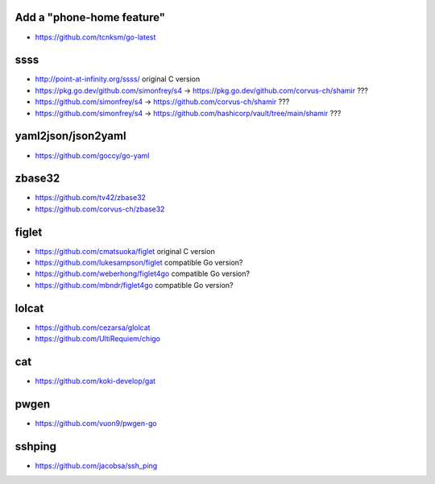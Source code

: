Add a "phone-home feature"
--------------------------

* https://github.com/tcnksm/go-latest


ssss
----

* http://point-at-infinity.org/ssss/  original C version
* https://pkg.go.dev/github.com/simonfrey/s4 -> https://pkg.go.dev/github.com/corvus-ch/shamir ???
* https://github.com/simonfrey/s4 -> https://github.com/corvus-ch/shamir ???
* https://github.com/simonfrey/s4 -> https://github.com/hashicorp/vault/tree/main/shamir ???


yaml2json/json2yaml
-------------------

* https://github.com/goccy/go-yaml


zbase32
-------

* https://github.com/tv42/zbase32
* https://github.com/corvus-ch/zbase32


figlet
------

* https://github.com/cmatsuoka/figlet  original C version
* https://github.com/lukesampson/figlet  compatible Go version?
* https://github.com/weberhong/figlet4go  compatible Go version?
* https://github.com/mbndr/figlet4go  compatible Go version?


lolcat
------

* https://github.com/cezarsa/glolcat
* https://github.com/UltiRequiem/chigo


cat
---

* https://github.com/koki-develop/gat


pwgen
-----

* https://github.com/vuon9/pwgen-go


sshping
-------

* https://github.com/jacobsa/ssh_ping
